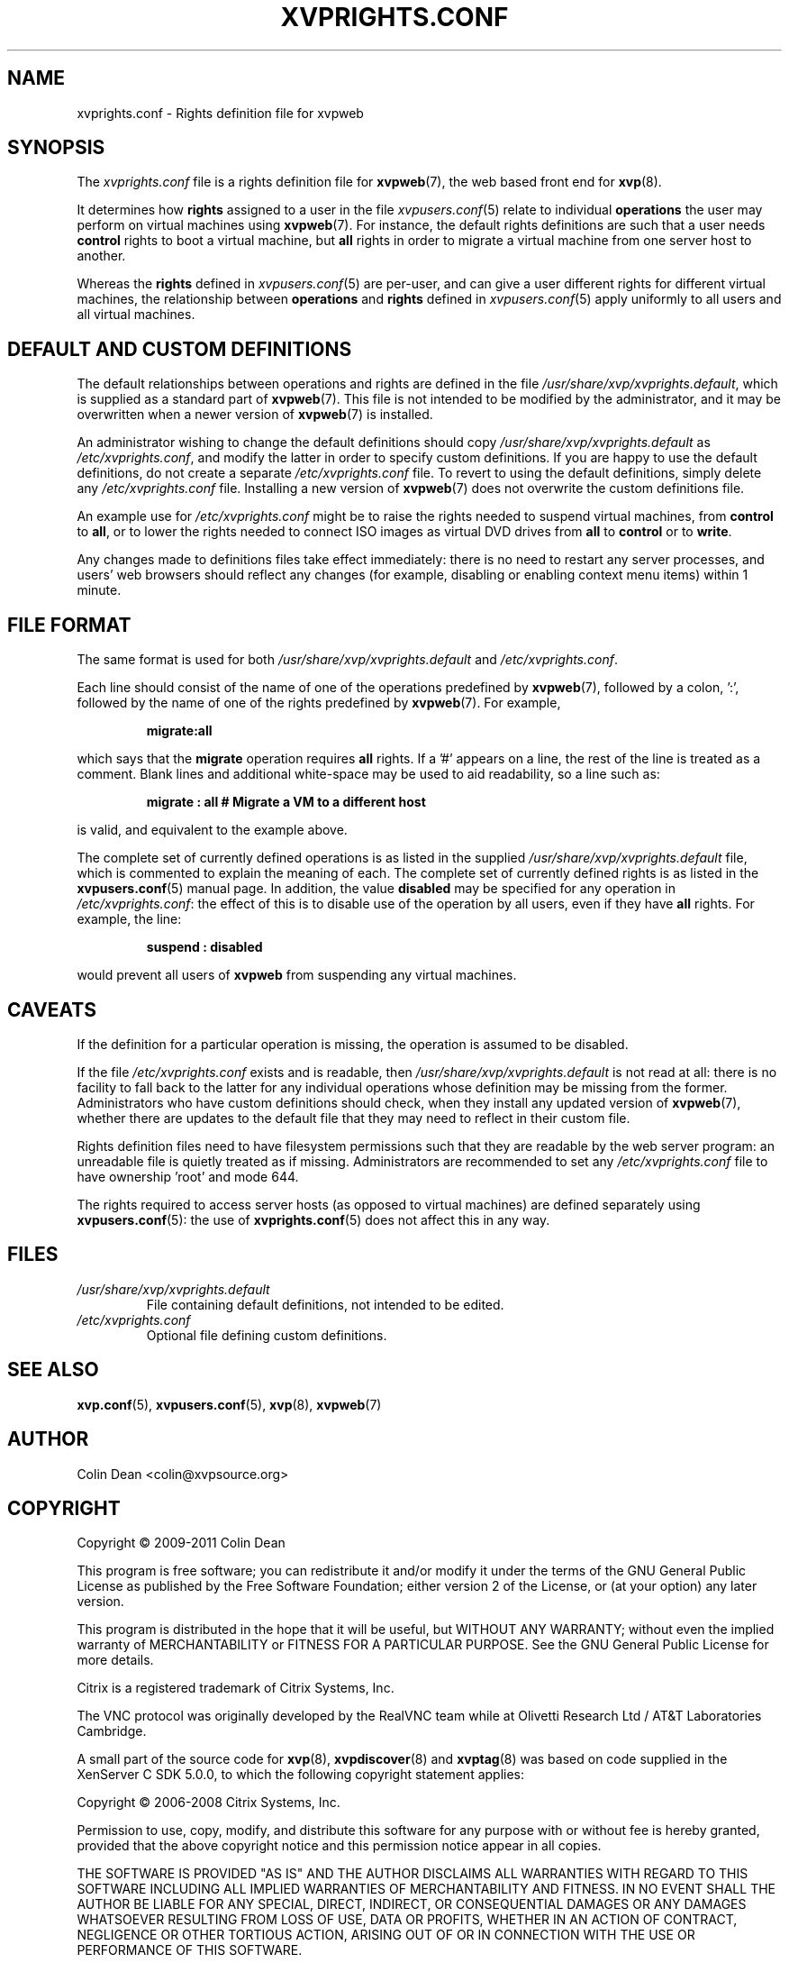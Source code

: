 .TH  "XVPRIGHTS.CONF" "5" "11 January 2011" "Colin Dean" "Colin Dean"
.SH NAME
xvprights.conf \- Rights definition file for xvpweb

.SH SYNOPSIS
The \fIxvprights.conf\fR file is a rights definition file for
\fBxvpweb\fR(7), the web based front end for \fBxvp\fR(8).

It determines how \fBrights\fR assigned to a user in the file
\fIxvpusers.conf\fR(5) relate to individual \fBoperations\fR the user
may perform on virtual machines using \fBxvpweb\fR(7).  For instance,
the default rights definitions are such that a user needs \fBcontrol\fR
rights to boot a virtual machine, but \fBall\fR rights in order to
migrate a virtual machine from one server host to another.
.PP
Whereas the \fBrights\fR defined in \fIxvpusers.conf\fR(5) are per-user,
and can give a user different rights for different virtual machines, the
relationship between \fBoperations\fR and \fBrights\fR defined in
\fIxvpusers.conf\fR(5) apply uniformly to all users and all virtual
machines.

.SH DEFAULT AND CUSTOM DEFINITIONS
The default relationships between operations and rights are defined in
the file \fI/usr/share/xvp/xvprights.default\fR, which is supplied as a
standard part of \fBxvpweb\fR(7).  This file is not intended to be
modified by the administrator, and it may be overwritten when a newer
version of \fBxvpweb\fR(7) is installed.
.PP
An administrator wishing to change the default definitions should copy
\fI/usr/share/xvp/xvprights.default\fR as \fI/etc/xvprights.conf\fR, and
modify the latter in order to specify custom definitions.  If you are
happy to use the default definitions, do not create a separate
\fI/etc/xvprights.conf\fR file.  To revert to using the default
definitions, simply delete any \fI/etc/xvprights.conf\fR file.
Installing a new version of \fBxvpweb\fR(7) does not overwrite the
custom definitions file.
.PP
An example use for \fI/etc/xvprights.conf\fR might be to raise the
rights needed to suspend virtual machines, from \fBcontrol\fR to
\fBall\fR, or to lower the rights needed to connect ISO images as
virtual DVD drives from \fBall\fR to \fBcontrol\fR or to \fBwrite\fR.
.PP
Any changes made to definitions files take effect immediately: there is
no need to restart any server processes, and users' web browsers should
reflect any changes (for example, disabling or enabling context menu
items) within 1 minute.

.SH FILE FORMAT
The same format is used for both \fI/usr/share/xvp/xvprights.default\fR
and \fI/etc/xvprights.conf\fR.  
.PP
Each line should consist of the name of one of the operations predefined by
\fBxvpweb\fR(7), followed by a colon, ':', followed by the name of one
of the rights predefined by \fBxvpweb\fR(7).  For example,
.PP
.RS
\fBmigrate:all\fR
.RE
.PP
which says that the \fBmigrate\fR operation requires \fBall\fR rights.
If a '#' appears on a line, the rest of the line is treated as a
comment.  Blank lines and additional white-space may be used to aid
readability, so a line such as:
.PP
.RS
\fBmigrate : all # Migrate a VM to a different host\fR
.RE
.PP
is valid, and equivalent to the example above.
.PP
The complete set of currently defined operations is as listed in the
supplied \fI/usr/share/xvp/xvprights.default\fR file, which is commented
to explain the meaning of each.  The complete set of currently defined
rights is as listed in the \fBxvpusers.conf\fR(5) manual page.  In
addition, the value \fBdisabled\fR may be specified for any operation in
\fI/etc/xvprights.conf\fR: the effect of this is to disable use of the
operation by all users, even if they have \fBall\fR rights.  For
example, the line:
.PP
.RS
\fBsuspend : disabled\fR
.RE
.PP
would prevent all users of \fBxvpweb\fR from suspending any virtual
machines.
.SH CAVEATS
If the definition for a particular operation is missing, the operation
is assumed to be disabled.
.PP
If the file \fI/etc/xvprights.conf\fR exists and is readable, then
\fI/usr/share/xvp/xvprights.default\fR is not read at all: there is no
facility to fall back to the latter for any individual operations whose
definition may be missing from the former.  Administrators who have
custom definitions should check, when they install any updated version
of \fBxvpweb\fR(7), whether there are updates to the default file that
they may need to reflect in their custom file.
.PP
Rights definition files need to have filesystem permissions such that
they are readable by the web server program: an unreadable file is
quietly treated as if missing.  Administrators are recommended to set
any \fI/etc/xvprights.conf\fR file to have ownership 'root' and mode 644.
.PP
The rights required to access server hosts (as opposed to virtual
machines) are defined separately using \fBxvpusers.conf\fR(5): the use
of \fBxvprights.conf\fR(5) does not affect this in any way.
.SH FILES
.PD 0
.TP
.I /usr/share/xvp/xvprights.default
File containing default definitions, not intended to be edited.
.TP
.I /etc/xvprights.conf
Optional file defining custom definitions.
.PD

.SH "SEE ALSO"
\fBxvp.conf\fR(5),
\fBxvpusers.conf\fR(5),
\fBxvp\fR(8),
\fBxvpweb\fR(7)

.SH AUTHOR
Colin Dean <colin@xvpsource.org>

.SH COPYRIGHT
Copyright \(co 2009-2011 Colin Dean

This program is free software; you can redistribute it and/or modify it
under the terms of the GNU General Public License as published by the
Free Software Foundation; either version 2 of the License, or (at your
option) any later version.

This program is distributed in the hope that it will be useful, but
WITHOUT ANY WARRANTY; without even the implied warranty of
MERCHANTABILITY or FITNESS FOR A PARTICULAR PURPOSE.  See the GNU
General Public License for more details.

Citrix is a registered trademark of Citrix Systems, Inc.

The VNC protocol was originally developed by the RealVNC team while at
Olivetti Research Ltd / AT&T Laboratories Cambridge.

A small part of the source code for \fBxvp\fR(8), \fBxvpdiscover\fR(8)
and \fBxvptag\fR(8) was based on code supplied in the XenServer C SDK
5.0.0, to which the following copyright statement applies:

Copyright \(co 2006-2008 Citrix Systems, Inc.

Permission to use, copy, modify, and distribute this software for any
purpose with or without fee is hereby granted, provided that the above
copyright notice and this permission notice appear in all copies.

THE SOFTWARE IS PROVIDED "AS IS" AND THE AUTHOR DISCLAIMS ALL WARRANTIES
WITH REGARD TO THIS SOFTWARE INCLUDING ALL IMPLIED WARRANTIES OF
MERCHANTABILITY AND FITNESS. IN NO EVENT SHALL THE AUTHOR BE LIABLE FOR
ANY SPECIAL, DIRECT, INDIRECT, OR CONSEQUENTIAL DAMAGES OR ANY DAMAGES
WHATSOEVER RESULTING FROM LOSS OF USE, DATA OR PROFITS, WHETHER IN AN
ACTION OF CONTRACT, NEGLIGENCE OR OTHER TORTIOUS ACTION, ARISING OUT OF
OR IN CONNECTION WITH THE USE OR PERFORMANCE OF THIS SOFTWARE.

